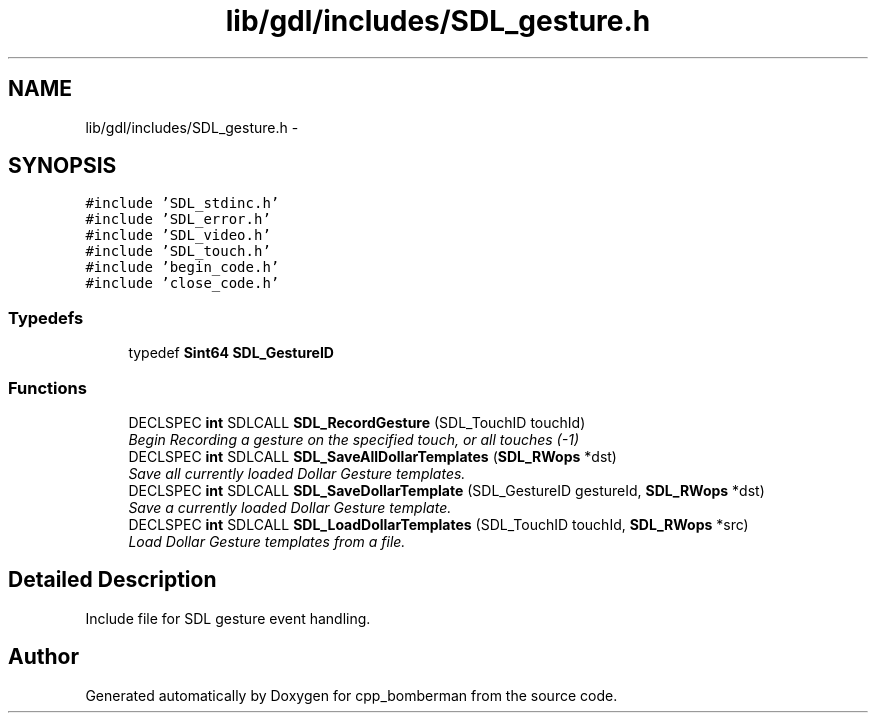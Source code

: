 .TH "lib/gdl/includes/SDL_gesture.h" 3 "Sun Jun 7 2015" "Version 0.42" "cpp_bomberman" \" -*- nroff -*-
.ad l
.nh
.SH NAME
lib/gdl/includes/SDL_gesture.h \- 
.SH SYNOPSIS
.br
.PP
\fC#include 'SDL_stdinc\&.h'\fP
.br
\fC#include 'SDL_error\&.h'\fP
.br
\fC#include 'SDL_video\&.h'\fP
.br
\fC#include 'SDL_touch\&.h'\fP
.br
\fC#include 'begin_code\&.h'\fP
.br
\fC#include 'close_code\&.h'\fP
.br

.SS "Typedefs"

.in +1c
.ti -1c
.RI "typedef \fBSint64\fP \fBSDL_GestureID\fP"
.br
.in -1c
.SS "Functions"

.in +1c
.ti -1c
.RI "DECLSPEC \fBint\fP SDLCALL \fBSDL_RecordGesture\fP (SDL_TouchID touchId)"
.br
.RI "\fIBegin Recording a gesture on the specified touch, or all touches (-1) \fP"
.ti -1c
.RI "DECLSPEC \fBint\fP SDLCALL \fBSDL_SaveAllDollarTemplates\fP (\fBSDL_RWops\fP *dst)"
.br
.RI "\fISave all currently loaded Dollar Gesture templates\&. \fP"
.ti -1c
.RI "DECLSPEC \fBint\fP SDLCALL \fBSDL_SaveDollarTemplate\fP (SDL_GestureID gestureId, \fBSDL_RWops\fP *dst)"
.br
.RI "\fISave a currently loaded Dollar Gesture template\&. \fP"
.ti -1c
.RI "DECLSPEC \fBint\fP SDLCALL \fBSDL_LoadDollarTemplates\fP (SDL_TouchID touchId, \fBSDL_RWops\fP *src)"
.br
.RI "\fILoad Dollar Gesture templates from a file\&. \fP"
.in -1c
.SH "Detailed Description"
.PP 
Include file for SDL gesture event handling\&. 
.SH "Author"
.PP 
Generated automatically by Doxygen for cpp_bomberman from the source code\&.
